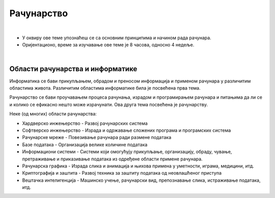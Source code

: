 Рачунарство
===========

|

- У оквиру ове теме упознаћеш се са основним принципима и начином рада рачунара.

- Оријентационо, време за изучавање ове теме је 8 часова, односно 4 недеље.

|

Области рачунарства и информатике
---------------------------------

Информатика се бави прикупљањем, обрадом и преносом информација и применом рачунара у различитим областима живота. Различитим областима информатике била је посвећена прва тема. 

Рачунарство се бави проучавањем процеса рачунања, израдом и програмирањем рачунара и питањима да ли се и колико се ефикасно нешто може израчунати. Ова друга тема посвећена је рачунарству.

Неке (од многих) области рачунарства:

- Хардверско инжењерство - Развој рачунарских система

- Софтверско инжењерство - Израда и одржавање сложених програма и програмских система

- Рачунарске мреже - Повезивање рачунара ради размене података

- Базе података - Организација велике количине података

- Информациони системи - Системи који омогућују прикупљање, организацију, обраду, чување, претраживање и приказивање података из одређене области примене рачунара. 

- Рачунарска графика - Израда слика и анимација и њихова примена у уметности, играма, медицини, итд.

- Криптографија и заштита - Развој техника за заштиту података од неовлашћеног приступа

- Вештачка интелигенција - Машинско учење, рачунарски вид, препознавање слика, истраживање података, итд.
